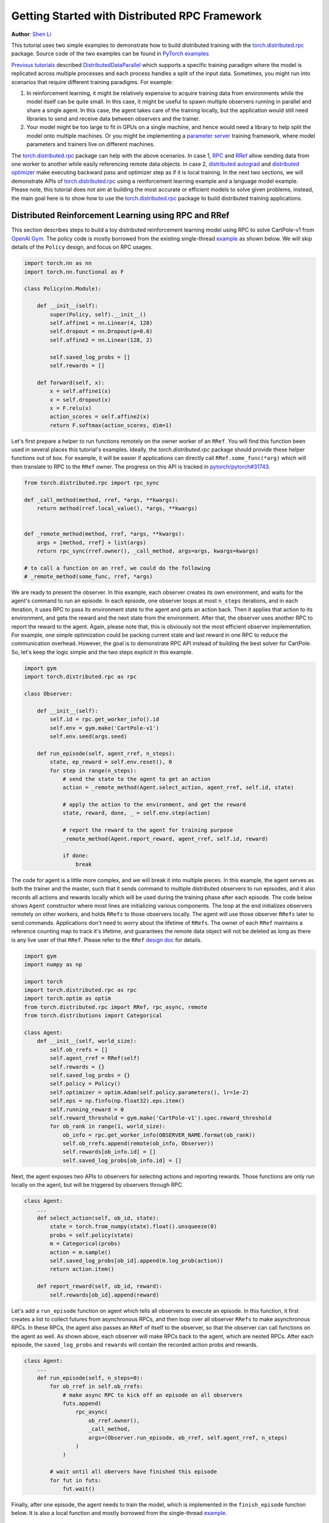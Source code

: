 Getting Started with Distributed RPC Framework
=================================================
**Author**: `Shen Li <https://mrshenli.github.io/>`_


This tutorial uses two simple examples to demonstrate how to build distributed
training with the `torch.distributed.rpc <https://pytorch.org/docs/master/rpc.html>`__
package. Source code of the two examples can be found in
`PyTorch examples <https://github.com/pytorch/examples>`__

`Previous <https://deploy-preview-807--pytorch-tutorials-preview.netlify.com/intermediate/ddp_tutorial.html>`__
`tutorials <https://deploy-preview-807--pytorch-tutorials-preview.netlify.com/intermediate/dist_tuto.html>`__
described `DistributedDataParallel <https://pytorch.org/docs/stable/_modules/torch/nn/parallel/distributed.html>`__
which supports a specific training paradigm where the model is replicated across
multiple processes and each process handles a split of the input data.
Sometimes, you might run into scenarios that require different training
paradigms. For example:

1) In reinforcement learning, it might be relatively expensive to acquire
   training data from environments while the model itself can be quite small. In
   this case, it might be useful to spawn multiple observers running in parallel
   and share a single agent. In this case, the agent takes care of the training
   locally, but the application would still need libraries to send and receive
   data between observers and the trainer.
2) Your model might be too large to fit in GPUs on a single machine, and hence
   would need a library to help split the model onto multiple machines. Or you
   might be implementing a `parameter server <https://www.cs.cmu.edu/~muli/file/parameter_server_osdi14.pdf>`__
   training framework, where model parameters and trainers live on different
   machines.


The `torch.distributed.rpc <https://pytorch.org/docs/master/rpc.html>`__ package
can help with the above scenarios. In case 1, `RPC <https://pytorch.org/docs/master/rpc.html#rpc>`__
and `RRef <https://pytorch.org/docs/master/rpc.html#rref>`__ allow sending data
from one worker to another while easily referencing remote data objects. In
case 2, `distributed autograd <https://pytorch.org/docs/master/rpc.html#distributed-autograd-framework>`__
and `distributed optimizer <https://pytorch.org/docs/master/rpc.html#module-torch.distributed.optim>`__
make executing backward pass and optimizer step as if it is local training. In
the next two sections, we will demonstrate APIs of
`torch.distributed.rpc <https://pytorch.org/docs/master/rpc.html>`__ using a
reinforcement learning example and a language model example. Please note, this
tutorial does not aim at building the most accurate or efficient models to
solve given problems, instead, the main goal here is to show how to use the
`torch.distributed.rpc <https://pytorch.org/docs/master/rpc.html>`__ package to
build distributed training applications.



Distributed Reinforcement Learning using RPC and RRef
-----------------------------------------------------

This section describes steps to build a toy distributed reinforcement learning
model using RPC to solve CartPole-v1 from `OpenAI Gym <https://gym.openai.com>`__.
The policy code is mostly borrowed from the existing single-thread
`example <https://github.com/pytorch/examples/blob/master/reinforcement_learning>`__
as shown below. We will skip details of the ``Policy`` design, and focus on RPC
usages.

.. code:: python

    import torch.nn as nn
    import torch.nn.functional as F

    class Policy(nn.Module):

        def __init__(self):
            super(Policy, self).__init__()
            self.affine1 = nn.Linear(4, 128)
            self.dropout = nn.Dropout(p=0.6)
            self.affine2 = nn.Linear(128, 2)

            self.saved_log_probs = []
            self.rewards = []

        def forward(self, x):
            x = self.affine1(x)
            x = self.dropout(x)
            x = F.relu(x)
            action_scores = self.affine2(x)
            return F.softmax(action_scores, dim=1)

Let's first prepare a helper to run functions remotely on the owner worker of an
``RRef``. You will find this function been used in several places this
tutorial's examples. Ideally, the `torch.distributed.rpc` package should provide
these helper functions out of box. For example, it will be easier if
applications can directly call ``RRef.some_func(*arg)`` which will then
translate to RPC to the ``RRef`` owner. The progress on this API is tracked in
`pytorch/pytorch#31743 <https://github.com/pytorch/pytorch/issues/31743>`__.

.. code:: python

    from torch.distributed.rpc import rpc_sync

    def _call_method(method, rref, *args, **kwargs):
        return method(rref.local_value(), *args, **kwargs)


    def _remote_method(method, rref, *args, **kwargs):
        args = [method, rref] + list(args)
        return rpc_sync(rref.owner(), _call_method, args=args, kwargs=kwargs)

    # to call a function on an rref, we could do the following
    # _remote_method(some_func, rref, *args)


We are ready to present the observer. In this example, each observer creates its
own environment, and waits for the agent's command to run an episode. In each
episode, one observer loops at most ``n_steps`` iterations, and in each
iteration, it uses RPC to pass its environment state to the agent and gets an
action back. Then it applies that action to its environment, and gets the reward
and the next state from the environment. After that, the observer uses another
RPC to report the reward to the agent. Again, please note that, this is
obviously not the most efficient observer implementation. For example, one
simple optimization could be packing current state and last reward in one RPC to
reduce the communication overhead. However, the goal is to demonstrate RPC API
instead of building the best solver for CartPole. So, let's keep the logic
simple and the two steps explicit in this example.

.. code:: python

    import gym
    import torch.distributed.rpc as rpc

    class Observer:

        def __init__(self):
            self.id = rpc.get_worker_info().id
            self.env = gym.make('CartPole-v1')
            self.env.seed(args.seed)

        def run_episode(self, agent_rref, n_steps):
            state, ep_reward = self.env.reset(), 0
            for step in range(n_steps):
                # send the state to the agent to get an action
                action = _remote_method(Agent.select_action, agent_rref, self.id, state)

                # apply the action to the environment, and get the reward
                state, reward, done, _ = self.env.step(action)

                # report the reward to the agent for training purpose
                _remote_method(Agent.report_reward, agent_rref, self.id, reward)

                if done:
                    break


The code for agent is a little more complex, and we will break it into multiple
pieces. In this example, the agent serves as both the trainer and the master,
such that it sends command to multiple distributed observers to run episodes,
and it also records all actions and rewards locally which will be used during
the training phase after each episode. The code below shows ``Agent``
constructor where most lines are initializing various components. The loop at
the end initializes observers remotely on other workers, and holds ``RRefs`` to
those observers locally. The agent will use those observer ``RRefs`` later to
send commands. Applications don't need to worry about the lifetime of ``RRefs``.
The owner of each ``RRef`` maintains a reference counting map to track it's
lifetime, and guarantees the remote data object will not be deleted as long as
there is any live user of that ``RRef``. Please refer to the ``RRef``
`design doc <https://pytorch.org/docs/master/notes/rref.html>`__ for details.


.. code:: python

    import gym
    import numpy as np

    import torch
    import torch.distributed.rpc as rpc
    import torch.optim as optim
    from torch.distributed.rpc import RRef, rpc_async, remote
    from torch.distributions import Categorical

    class Agent:
        def __init__(self, world_size):
            self.ob_rrefs = []
            self.agent_rref = RRef(self)
            self.rewards = {}
            self.saved_log_probs = {}
            self.policy = Policy()
            self.optimizer = optim.Adam(self.policy.parameters(), lr=1e-2)
            self.eps = np.finfo(np.float32).eps.item()
            self.running_reward = 0
            self.reward_threshold = gym.make('CartPole-v1').spec.reward_threshold
            for ob_rank in range(1, world_size):
                ob_info = rpc.get_worker_info(OBSERVER_NAME.format(ob_rank))
                self.ob_rrefs.append(remote(ob_info, Observer))
                self.rewards[ob_info.id] = []
                self.saved_log_probs[ob_info.id] = []


Next, the agent exposes two APIs to observers for selecting actions and
reporting rewards. Those functions are only run locally on the agent, but will
be triggered by observers through RPC.


.. code:: python

    class Agent:
        ...
        def select_action(self, ob_id, state):
            state = torch.from_numpy(state).float().unsqueeze(0)
            probs = self.policy(state)
            m = Categorical(probs)
            action = m.sample()
            self.saved_log_probs[ob_id].append(m.log_prob(action))
            return action.item()

        def report_reward(self, ob_id, reward):
            self.rewards[ob_id].append(reward)


Let's add a ``run_episode`` function on agent which tells all observers
to execute an episode. In this function, it first creates a list to collect
futures from asynchronous RPCs, and then loop over all observer ``RRefs`` to
make asynchronous RPCs. In these RPCs, the agent also passes an ``RRef`` of
itself to the observer, so that the observer can call functions on the agent as
well. As shown above, each observer will make RPCs back to the agent, which are
nested RPCs. After each episode, the ``saved_log_probs`` and ``rewards`` will
contain the recorded action probs and rewards.


.. code:: python

    class Agent:
        ...
        def run_episode(self, n_steps=0):
            for ob_rref in self.ob_rrefs:
                # make async RPC to kick off an episode on all observers
                futs.append(
                    rpc_async(
                        ob_rref.owner(),
                        _call_method,
                        args=(Observer.run_episode, ob_rref, self.agent_rref, n_steps)
                    )
                )

            # wait until all obervers have finished this episode
            for fut in futs:
                fut.wait()


Finally, after one episode, the agent needs to train the model, which
is implemented in the ``finish_episode`` function below. It is also a local
function and mostly borrowed from the single-thread
`example <https://github.com/pytorch/examples/blob/master/reinforcement_learning>`__.



.. code:: python

    class Agent:
        ...
        def finish_episode(self):
          # joins probs and rewards from different observers into lists
          R, probs, rewards = 0, [], []
          for ob_id in self.rewards:
              probs.extend(self.saved_log_probs[ob_id])
              rewards.extend(self.rewards[ob_id])

          # use the minimum observer reward to calculate the running reward
          min_reward = min([sum(self.rewards[ob_id]) for ob_id in self.rewards])
          self.running_reward = 0.05 * min_reward + (1 - 0.05) * self.running_reward

          # clear saved probs and rewards
          for ob_id in self.rewards:
              self.rewards[ob_id] = []
              self.saved_log_probs[ob_id] = []

          policy_loss, returns = [], []
          for r in rewards[::-1]:
              R = r + args.gamma * R
              returns.insert(0, R)
          returns = torch.tensor(returns)
          returns = (returns - returns.mean()) / (returns.std() + self.eps)
          for log_prob, R in zip(probs, returns):
              policy_loss.append(-log_prob * R)
          self.optimizer.zero_grad()
          policy_loss = torch.cat(policy_loss).sum()
          policy_loss.backward()
          self.optimizer.step()
          return min_reward


With ``Policy``, ``Observer``, and ``Agent`` classes, we are ready to launch
multiple processes to perform the distributed training. In this example, all
processes run the same ``run_worker`` function, and they use the rank to
distinguish their role. Rank 0 is always the agent, and all other ranks are
observers. As agent as server as master, repeatedly call ``run_episode`` and
``finish_episode`` until the running reward surpasses the reward threshold
specified by the environment. All observers just passively waiting for commands
from the agent. The code is wrapped by
`rpc.init_rpc <https://pytorch.org/docs/master/rpc.html#torch.distributed.rpc.init_rpc>`__ and
`rpc.shutdown <https://pytorch.org/docs/master/rpc.html#torch.distributed.rpc.shutdown>`__,
which initializes and terminates RPC instances respectively. More details are
available in the API page.


.. code:: python

    import os
    from itertools import count

    import torch.multiprocessing as mp

    def run_worker(rank, world_size):
        os.environ['MASTER_ADDR'] = 'localhost'
        os.environ['MASTER_PORT'] = '29500'
        if rank == 0:
            # rank0 is the agent
            rpc.init_rpc(AGENT_NAME, rank=rank, world_size=world_size)

            agent = Agent(world_size)
            for i_episode in count(1):
                n_steps = int(TOTAL_EPISODE_STEP / (args.world_size - 1))
                agent.run_episode(n_steps=n_steps)
                last_reward = agent.finish_episode()

                if i_episode % args.log_interval == 0:
                    print('Episode {}\tLast reward: {:.2f}\tAverage reward: {:.2f}'.format(
                          i_episode, last_reward, agent.running_reward))

                if agent.running_reward > agent.reward_threshold:
                    print("Solved! Running reward is now {}!".format(agent.running_reward))
                    break
        else:
            # other ranks are the observer
            rpc.init_rpc(OBSERVER_NAME.format(rank), rank=rank, world_size=world_size)
            # observers passively waiting for instructions from the agent

        # block until all rpcs finish, and shutdown the RPC instance
        rpc.shutdown()


    mp.spawn(
        run_worker,
        args=(args.world_size, ),
        nprocs=args.world_size,
        join=True
    )

Below are some sample outputs when training with `world_size=2`.

::

    Episode 10      Last reward: 26.00      Average reward: 10.01
    Episode 20      Last reward: 16.00      Average reward: 11.27
    Episode 30      Last reward: 49.00      Average reward: 18.62
    Episode 40      Last reward: 45.00      Average reward: 26.09
    Episode 50      Last reward: 44.00      Average reward: 30.03
    Episode 60      Last reward: 111.00     Average reward: 42.23
    Episode 70      Last reward: 131.00     Average reward: 70.11
    Episode 80      Last reward: 87.00      Average reward: 76.51
    Episode 90      Last reward: 86.00      Average reward: 95.93
    Episode 100     Last reward: 13.00      Average reward: 123.93
    Episode 110     Last reward: 33.00      Average reward: 91.39
    Episode 120     Last reward: 73.00      Average reward: 76.38
    Episode 130     Last reward: 137.00     Average reward: 88.08
    Episode 140     Last reward: 89.00      Average reward: 104.96
    Episode 150     Last reward: 97.00      Average reward: 98.74
    Episode 160     Last reward: 150.00     Average reward: 100.87
    Episode 170     Last reward: 126.00     Average reward: 104.38
    Episode 180     Last reward: 500.00     Average reward: 213.74
    Episode 190     Last reward: 322.00     Average reward: 300.22
    Episode 200     Last reward: 165.00     Average reward: 272.71
    Episode 210     Last reward: 168.00     Average reward: 233.11
    Episode 220     Last reward: 184.00     Average reward: 195.02
    Episode 230     Last reward: 284.00     Average reward: 208.32
    Episode 240     Last reward: 395.00     Average reward: 247.37
    Episode 250     Last reward: 500.00     Average reward: 335.42
    Episode 260     Last reward: 500.00     Average reward: 386.30
    Episode 270     Last reward: 500.00     Average reward: 405.29
    Episode 280     Last reward: 500.00     Average reward: 443.29
    Episode 290     Last reward: 500.00     Average reward: 464.65
    Solved! Running reward is now 475.3163778435275!


In this example, we show how to use RPC as the communication vehicle to pass
date across workers, and how to use RRef to reference remote objects. It is true
that you could build the entire structure directly on top of ``ProcessGroup``
``send`` and ``recv`` APIs or use other communication/RPC libraries. However,
by using `torch.distributed.rpc`, you can get the native support plus
continuously optimized performance under the hood.

Next, we will show how to combine RPC and RRef with distributed autograd and
distributed optimizer to perform distributed model parallel training.




Distributed RNN using Distributed Autograd and Distributed Optimizer
--------------------------------------------------------------------

In this section, we use an RNN model to show how to build distributed model
parallel training using the RPC API. The example RNN model is very small and
easily fit into a single GPU, but developer can apply the similar techniques to
much larger models that need to span multiple devices. The RNN model design is
borrowed from the word language model in PyTorch
`example <https://github.com/pytorch/examples/tree/master/word_language_model>`__
repository, which contains three main components, an embedding table, an
``LSTM`` layer, and a decoder. The code below wraps the embedding table and the
decoder into sub-modules, so that their constructors can be passed to the RPC
API. In the `EmbeddingTable` sub-module, we intentionally put the `Embedding`
layer on GPU to demonstrate the use case. In v1.4, RPC always creates CPU tensor
arguments or return values on the destination server. If the function takes a
GPU tensor, you need to move it to the proper device explicitly.


.. code:: python

    class EmbeddingTable(nn.Module):
        r"""
        Encoding layers of the RNNModel
        """
        def __init__(self, ntoken, ninp, dropout):
            super(EmbeddingTable, self).__init__()
            self.drop = nn.Dropout(dropout)
            self.encoder = nn.Embedding(ntoken, ninp).cuda()
            self.encoder.weight.data.uniform_(-0.1, 0.1)

        def forward(self, input):
            return self.drop(self.encoder(input.cuda()).cpu()


    class Decoder(nn.Module):
        def __init__(self, ntoken, nhid, dropout):
            super(Decoder, self).__init__()
            self.drop = nn.Dropout(dropout)
            self.decoder = nn.Linear(nhid, ntoken)
            self.decoder.bias.data.zero_()
            self.decoder.weight.data.uniform_(-0.1, 0.1)

        def forward(self, output):
            return self.decoder(self.drop(output))


With the above sub-modules, we can now piece them together using RPC to
create an RNN model. In the code below ``ps`` represents a parameter server,
which hosts parameters of the embedding table and the decoder. The constructor
uses the `remote <https://pytorch.org/docs/master/rpc.html#torch.distributed.rpc.remote>`__
API to create an `EmbeddingTable` and a `Decoder` object on the parameter
server, and locally creates the ``LSTM`` sub-module. During the forward pass,
the trainer uses the ``EmbeddingTable`` ``RRef`` to find the remote sub-module
and passes the input data to the ``EmbeddingTable`` using RPC and fetches the
lookup results. Then, it runs the embedding through the local ``LSTM`` layer,
and finally uses another RPC to send the output to the ``Decoder`` sub-module.
In general, to implement distributed model parallel training, developers can
divide the model into sub-modules, invoke RPC to create sub-module instances
remotely, and use on ``RRef`` to find them when necessary. As you can see in the
code below, it looks very similar to single-machine model parallel training. The
main difference is replacing ``Tensor.to(device)`` with RPC functions.


.. code:: python

    class RNNModel(nn.Module):
        def __init__(self, ps, ntoken, ninp, nhid, nlayers, dropout=0.5):
            super(RNNModel, self).__init__()

            # setup embedding table remotely
            self.emb_table_rref = rpc.remote(ps, EmbeddingTable, args=(ntoken, ninp, dropout))
            # setup LSTM locally
            self.rnn = nn.LSTM(ninp, nhid, nlayers, dropout=dropout)
            # setup decoder remotely
            self.decoder_rref = rpc.remote(ps, Decoder, args=(ntoken, nhid, dropout))

        def forward(self, input, hidden):
            # pass input to the remote embedding table and fetch emb tensor back
            emb = _remote_method(EmbeddingTable.forward, self.emb_table_rref, input)
            output, hidden = self.rnn(emb, hidden)
            # pass output to the rremote decoder and get the decoded output back
            decoded = _remote_method(Decoder.forward, self.decoder_rref, output)
            return decoded, hidden

Before introducing the distributed optimizer, let's add a helper function to
generate a list of RRefs of model parameters, which will be consumed by the
distributed optimizer. In local training, applications could call
``Module.parameters()`` to grab references to all parameter tensors, and pass it
to the local optimizer to update. However, the same API does not work in
the distributed training scenarios as some parameters live on remote machines.
Therefore, instead of taking a list of parameter ``Tensors``, the distributed
optimizer takes a list of ``RRefs``, one ``RRef`` per model parameter for both
local and remote parameters. The helper function is pretty simple, just call
``Module.parameters()`` and creates a local ``RRef`` on each of the parameters.


.. code:: python

    def _parameter_rrefs(module):
        param_rrefs = []
        for param in module.parameters():
            param_rrefs.append(RRef(param))
        return param_rrefs


Then, as the ``RNNModel`` contains three sub-modules, we need to call
``_parameter_rrefs`` three times, and wrap that into another helper function.


.. code:: python

    class RNNModel(nn.Module):
        ...
        def parameter_rrefs(self):
            remote_params = []
            # get RRefs of embedding table
            remote_params.extend(_remote_method(_parameter_rrefs, self.emb_table_rref))
            # create RRefs for local parameters
            remote_params.extend(_parameter_rrefs(self.rnn))
            # get RRefs of decoder
            remote_params.extend(_remote_method(_parameter_rrefs, self.decoder_rref))
            return remote_params


Now, we are ready to implement the training loop. After initializing the model
arguments, we create the ``RNNModel`` and the ``DistributedOptimizer``. The
distributed optimizer will take a list of parameter ``RRefs``, find all distinct
owner workers, and create the given local optimizer (i.e., ``SGD`` in this case,
you can use other local optimizers as well) on each of the owner worker using
the given arguments (i.e., ``lr=0.05``).

In the training loop, it first creates a distributed autograd context, which
will help the distributed autograd engine to find gradients and involved RPC
send/recv functions. Then, it kicks off the forward pass as if it is a local
model, and run the distributed backward pass. For the distributed backward, you
only need to specify a list of roots, in this case, it is the loss ``Tensor``.
The distributed autograd engine will traverse the distributed graph
automatically and write gradients properly. Next, it runs the ``step``
API on the distributed optimizer, which will reach out to all involved local
optimizers to update model parameters. Compared to local training, one minor
difference is that you don't need to run ``zero_grad()`` because each autograd
context has dedicated space to store gradients, and as we create a context
per iteration, those gradients from different iterations will not accumulate to
the same set of ``Tensors``.


.. code:: python

    def run_trainer():
        batch = 5
        ntoken = 10
        ninp = 2

        nhid = 3
        nindices = 3
        nlayers = 4
        hidden = (
            torch.randn(nlayers, nindices, nhid),
            torch.randn(nlayers, nindices, nhid)
        )

        model = rnn.RNNModel('ps', ntoken, ninp, nhid, nlayers)

        # setup distributed optimizer
        opt = DistributedOptimizer(
            optim.SGD,
            model.parameter_rrefs(),
            lr=0.05,
        )

        criterion = torch.nn.CrossEntropyLoss()

        def get_next_batch():
            for _ in range(5):
                data = torch.LongTensor(batch, nindices) % ntoken
                target = torch.LongTensor(batch, ntoken) % nindices
                yield data, target

        # train for 10 iterations
        for epoch in range(10):
            # create distributed autograd context
            for data, target in get_next_batch():
                with dist_autograd.context():
                    hidden[0].detach_()
                    hidden[1].detach_()
                    output, hidden = model(data, hidden)
                    loss = criterion(output, target)
                    # run distributed backward pass
                    dist_autograd.backward([loss])
                    # run distributed optimizer
                    opt.step()
                    # not necessary to zero grads as each iteration creates a different
                    # distributed autograd context which hosts different grads
            print("Training epoch {}".format(epoch))


Finally, let's add some glue code to launch the parameter server and the trainer
processes.


.. code:: python

    def run_worker(rank, world_size):
        os.environ['MASTER_ADDR'] = 'localhost'
        os.environ['MASTER_PORT'] = '29500'
        if rank == 1:
            rpc.init_rpc("trainer", rank=rank, world_size=world_size)
            _run_trainer()
        else:
            rpc.init_rpc("ps", rank=rank, world_size=world_size)
            # parameter server do nothing
            pass

        # block until all rpcs finish
        rpc.shutdown()


    if __name__=="__main__":
        world_size = 2
        mp.spawn(run_worker, args=(world_size, ), nprocs=world_size, join=True)
